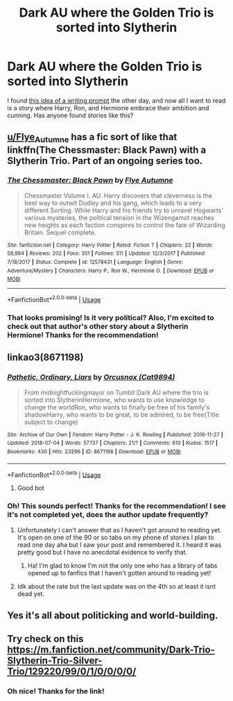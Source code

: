 #+TITLE: Dark AU where the Golden Trio is sorted into Slytherin

* Dark AU where the Golden Trio is sorted into Slytherin
:PROPERTIES:
:Author: Rocket151
:Score: 9
:DateUnix: 1532511913.0
:DateShort: 2018-Jul-25
:FlairText: Request
:END:
I found [[https://x-slytherinpride-x.tumblr.com/post/152289107682/midnightfuckingmayor-im-a-total-sucker-for][this idea of a writing prompt]] the other day, and now all I want to read is a story where Harry, Ron, and Hermione embrace their ambition and cunning. Has anyone found stories like this?


** [[/u/Flye_Autumne][u/Flye_Autumne]] has a fic sort of like that linkffn(The Chessmaster: Black Pawn) with a Slytherin Trio. Part of an ongoing series too.
:PROPERTIES:
:Author: XeshTrill
:Score: 5
:DateUnix: 1532521833.0
:DateShort: 2018-Jul-25
:END:

*** [[https://www.fanfiction.net/s/12578431/1/][*/The Chessmaster: Black Pawn/*]] by [[https://www.fanfiction.net/u/7834753/Flye-Autumne][/Flye Autumne/]]

#+begin_quote
  Chessmaster Volume I. AU. Harry discovers that cleverness is the best way to outwit Dudley and his gang, which leads to a very different Sorting. While Harry and his friends try to unravel Hogwarts' various mysteries, the political tension in the Wizengamot reaches new heights as each faction conspires to control the fate of Wizarding Britain. Sequel complete.
#+end_quote

^{/Site/:} ^{fanfiction.net} ^{*|*} ^{/Category/:} ^{Harry} ^{Potter} ^{*|*} ^{/Rated/:} ^{Fiction} ^{T} ^{*|*} ^{/Chapters/:} ^{22} ^{*|*} ^{/Words/:} ^{58,994} ^{*|*} ^{/Reviews/:} ^{202} ^{*|*} ^{/Favs/:} ^{351} ^{*|*} ^{/Follows/:} ^{511} ^{*|*} ^{/Updated/:} ^{12/3/2017} ^{*|*} ^{/Published/:} ^{7/18/2017} ^{*|*} ^{/Status/:} ^{Complete} ^{*|*} ^{/id/:} ^{12578431} ^{*|*} ^{/Language/:} ^{English} ^{*|*} ^{/Genre/:} ^{Adventure/Mystery} ^{*|*} ^{/Characters/:} ^{Harry} ^{P.,} ^{Ron} ^{W.,} ^{Hermione} ^{G.} ^{*|*} ^{/Download/:} ^{[[http://www.ff2ebook.com/old/ffn-bot/index.php?id=12578431&source=ff&filetype=epub][EPUB]]} ^{or} ^{[[http://www.ff2ebook.com/old/ffn-bot/index.php?id=12578431&source=ff&filetype=mobi][MOBI]]}

--------------

*FanfictionBot*^{2.0.0-beta} | [[https://github.com/tusing/reddit-ffn-bot/wiki/Usage][Usage]]
:PROPERTIES:
:Author: FanfictionBot
:Score: 3
:DateUnix: 1532521844.0
:DateShort: 2018-Jul-25
:END:


*** That looks promising! Is it very political? Also, I'm excited to check out that author's other story about a Slytherin Hermione! Thanks for the recommendation!
:PROPERTIES:
:Author: Rocket151
:Score: 2
:DateUnix: 1532529871.0
:DateShort: 2018-Jul-25
:END:


** linkao3(8671198)
:PROPERTIES:
:Author: Ttch21
:Score: 3
:DateUnix: 1532519083.0
:DateShort: 2018-Jul-25
:END:

*** [[https://archiveofourown.org/works/8671198][*/Pathetic, Ordinary, Liars/*]] by [[https://www.archiveofourown.org/users/Cat9894/pseuds/Orcusnox][/Orcusnox (Cat9894)/]]

#+begin_quote
  From midnightfuckingmayor on Tumblr:Dark AU where the trio is sorted into SlytherinHermione, who wants to use knowledge to change the worldRon, who wants to finally be free of his family's shadowHarry, who wants to be great, to be admired, to be free(Title subject to change)
#+end_quote

^{/Site/:} ^{Archive} ^{of} ^{Our} ^{Own} ^{*|*} ^{/Fandom/:} ^{Harry} ^{Potter} ^{-} ^{J.} ^{K.} ^{Rowling} ^{*|*} ^{/Published/:} ^{2016-11-27} ^{*|*} ^{/Updated/:} ^{2018-07-04} ^{*|*} ^{/Words/:} ^{57737} ^{*|*} ^{/Chapters/:} ^{21/?} ^{*|*} ^{/Comments/:} ^{610} ^{*|*} ^{/Kudos/:} ^{1517} ^{*|*} ^{/Bookmarks/:} ^{430} ^{*|*} ^{/Hits/:} ^{23296} ^{*|*} ^{/ID/:} ^{8671198} ^{*|*} ^{/Download/:} ^{[[https://archiveofourown.org/downloads/Or/Orcusnox/8671198/Pathetic%20Ordinary%20Liars.epub?updated_at=1530958493][EPUB]]} ^{or} ^{[[https://archiveofourown.org/downloads/Or/Orcusnox/8671198/Pathetic%20Ordinary%20Liars.mobi?updated_at=1530958493][MOBI]]}

--------------

*FanfictionBot*^{2.0.0-beta} | [[https://github.com/tusing/reddit-ffn-bot/wiki/Usage][Usage]]
:PROPERTIES:
:Author: FanfictionBot
:Score: 5
:DateUnix: 1532519101.0
:DateShort: 2018-Jul-25
:END:

**** Good bot
:PROPERTIES:
:Author: Ttch21
:Score: 3
:DateUnix: 1532519296.0
:DateShort: 2018-Jul-25
:END:


*** Oh! This sounds perfect! Thanks for the recommendation! I see it's not completed yet, does the author update frequently?
:PROPERTIES:
:Author: Rocket151
:Score: 2
:DateUnix: 1532520417.0
:DateShort: 2018-Jul-25
:END:

**** Unfortunately I can't answer that as I haven't got around to reading yet. It's open on one of the 90 or so tabs on my phone of stories I plan to read one day aha but I saw your post and remembered it. I heard it was pretty good but I have no anecdotal evidence to verify that.
:PROPERTIES:
:Author: Ttch21
:Score: 3
:DateUnix: 1532523791.0
:DateShort: 2018-Jul-25
:END:

***** Ha! I'm glad to know I'm not the only one who has a library of tabs opened up to fanfics that I haven't gotten around to reading yet!
:PROPERTIES:
:Author: Rocket151
:Score: 4
:DateUnix: 1532529969.0
:DateShort: 2018-Jul-25
:END:


**** Idk about the rate but the last update was on the 4th so at least it isnt dead yet.
:PROPERTIES:
:Author: diraniola
:Score: 2
:DateUnix: 1532553147.0
:DateShort: 2018-Jul-26
:END:


** Yes it's all about politicking and world-building.
:PROPERTIES:
:Author: XeshTrill
:Score: 2
:DateUnix: 1532534553.0
:DateShort: 2018-Jul-25
:END:


** Try check on this [[https://m.fanfiction.net/community/Dark-Trio-Slytherin-Trio-Silver-Trio/129220/99/0/1/0/0/0/0/]]
:PROPERTIES:
:Score: 2
:DateUnix: 1536514250.0
:DateShort: 2018-Sep-09
:END:

*** Oh nice! Thanks for the link!
:PROPERTIES:
:Author: Rocket151
:Score: 1
:DateUnix: 1536636061.0
:DateShort: 2018-Sep-11
:END:
